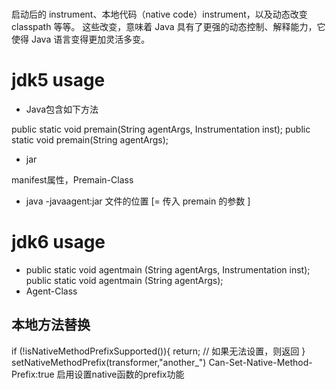 #+STARTUP: showall

* 
启动后的 instrument、本地代码（native code）instrument，以及动态改变 classpath 等等。
这些改变，意味着 Java 具有了更强的动态控制、解释能力，它使得 Java 语言变得更加灵活多变。

* jdk5 usage
- Java包含如下方法
public static void premain(String agentArgs, Instrumentation inst);
public static void premain(String agentArgs);
-  jar
manifest属性，Premain-Class
- java -javaagent:jar 文件的位置 [= 传入 premain 的参数 ] 

* jdk6 usage
- 
 public static void agentmain (String agentArgs, Instrumentation inst);
 public static void agentmain (String agentArgs); 
- Agent-Class

** 本地方法替换
 if (!isNativeMethodPrefixSupported()){ 
		 return; // 如果无法设置，则返回
 } 
 setNativeMethodPrefix(transformer,"another_")
 Can-Set-Native-Method-Prefix:true 启用设置native函数的prefix功能


